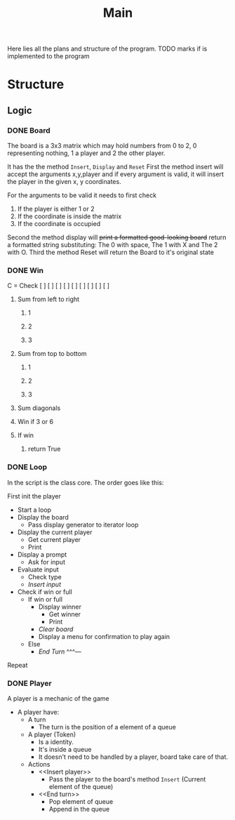 #+title: Main

Here lies all the plans and structure of the program.
TODO marks if is implemented to the program

* Structure
** Logic
*** DONE Board
CLOSED: [2021-04-06 Tue 12:05]
The board is a 3x3 matrix which may hold numbers from 0 to 2, 0 representing
nothing, 1 a player and 2 the other player.

It has the the method ~Insert~, ~Display~ and ~Reset~
<<Insert>>First the method insert will accept the arguments x,y,player and if every
argument is valid, it will insert the player in the given x, y coordinates.

For the arguments to be valid it needs to first check
1) If the player is either 1 or 2
2) If the coordinate is inside the matrix
3) If the coordinate is occupied

<<Display>>Second the method display will +print a formatted good-looking board+ return a
formatted string substituting:
The 0 with space,
The 1 with X and
The 2 with O.
<<Reset>>Third the method Reset will return the Board to it's original state

*** DONE Win
CLOSED: [2021-04-09 Fri 08:57]
C = Check
[ ] [ ] [ ]
[ ] [ ] [ ]
[ ] [ ] [ ]
2) Sum from left to right

   1) 1

   2) 2

   3) 3

3) Sum from top to bottom

   1) 1

   2) 2

   3) 3

4) Sum diagonals

5) Win if 3 or 6

6) If win
   1) return True

*** DONE Loop
CLOSED: [2021-04-09 Fri 08:57]
In the script is the class core.
The order goes like this:

First init the player

- Start a loop
- Display the board
  - Pass display generator to iterator loop
- Display the current player
  - Get current player
  - Print
- Display a prompt
  - Ask for input
- Evaluate input
  - Check type
  - [[Insert player][Insert input]]
- Check if win or full
  - If win or full
    - Display winner
      - Get winner
      - Print
    - [[<<Reset>>][Clear board]]
    - Display a menu for confirmation to play again
  - Else
    - [[End Turn]]
      ^^^---

Repeat

*** DONE Player
CLOSED: [2021-04-09 Fri 08:57]
:PROPERTIES:
:ID:       cf2c76e5-6916-41f6-a61b-a9971d315fd9
:END:
A player is a mechanic of the game
- A player have:
  - A turn
    - The turn is the position of a element of a queue
  - A player (Token)
    - Is a identity.
    - It's inside a queue
    - It doesn't need to be handled by a player,  board take care of that.
  - Actions
    - <<Insert player>>
      - Pass the player to the board's method ~Insert~ (Current element of the queue)
    - <<End turn>>
      - Pop element of queue
      - Append in the queue

